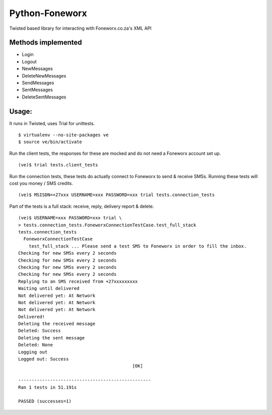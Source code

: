 Python-Foneworx
===============

Twisted based library for interacting with Foneworx.co.za's XML API

Methods implemented
-------------------

* Login
* Logout
* NewMessages
* DeleteNewMessages
* SendMessages
* SentMessages
* DeleteSentMessages

Usage:
------

It runs in Twisted, uses Trial for unittests.

::

    $ virtualenv --no-site-packages ve
    $ source ve/bin/activate

Run the client tests, the responses for these are mocked and do not need
a Foneworx account set up.

::

    (ve)$ trial tests.client_tests

Run the connection tests, these tests do actually connect to Foneworx to send & receive SMSs. Running these tests will cost you money / SMS credits.

::

    (ve)$ MSISDN=+27xxx USERNAME=xxx PASSWORD=xxx trial tests.connection_tests

Part of the tests is a full stack: receive, reply, delivery report & delete.

::

    (ve)$ USERNAME=xxx PASSWORD=xxx trial \
    > tests.connection_tests.FoneworxConnectionTestCase.test_full_stack
    tests.connection_tests
      FoneworxConnectionTestCase
        test_full_stack ... Please send a test SMS to Foneworx in order to fill the inbox.
    Checking for new SMSs every 2 seconds
    Checking for new SMSs every 2 seconds
    Checking for new SMSs every 2 seconds
    Checking for new SMSs every 2 seconds
    Replying to an SMS received from +27xxxxxxxxx
    Waiting until delivered
    Not delivered yet: At Network
    Not delivered yet: At Network
    Not delivered yet: At Network
    Delivered!
    Deleting the received message
    Deleted: Success
    Deleting the sent message
    Deleted: None
    Logging out
    Logged out: Success
                                               [OK]
    
    --------------------------------------------------
    Ran 1 tests in 51.191s
    
    PASSED (successes=1)
    